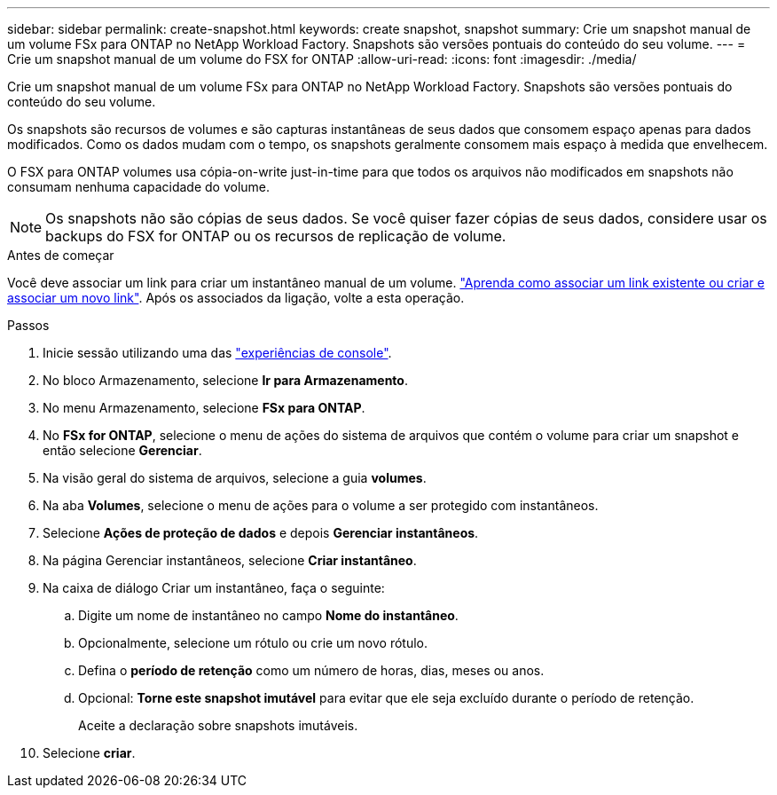 ---
sidebar: sidebar 
permalink: create-snapshot.html 
keywords: create snapshot, snapshot 
summary: Crie um snapshot manual de um volume FSx para ONTAP no NetApp Workload Factory.  Snapshots são versões pontuais do conteúdo do seu volume. 
---
= Crie um snapshot manual de um volume do FSX for ONTAP
:allow-uri-read: 
:icons: font
:imagesdir: ./media/


[role="lead"]
Crie um snapshot manual de um volume FSx para ONTAP no NetApp Workload Factory.  Snapshots são versões pontuais do conteúdo do seu volume.

Os snapshots são recursos de volumes e são capturas instantâneas de seus dados que consomem espaço apenas para dados modificados. Como os dados mudam com o tempo, os snapshots geralmente consomem mais espaço à medida que envelhecem.

O FSX para ONTAP volumes usa cópia-on-write just-in-time para que todos os arquivos não modificados em snapshots não consumam nenhuma capacidade do volume.


NOTE: Os snapshots não são cópias de seus dados. Se você quiser fazer cópias de seus dados, considere usar os backups do FSX for ONTAP ou os recursos de replicação de volume.

.Antes de começar
Você deve associar um link para criar um instantâneo manual de um volume. link:https://docs.netapp.com/us-en/workload-fsx-ontap/create-link.html["Aprenda como associar um link existente ou criar e associar um novo link"]. Após os associados da ligação, volte a esta operação.

.Passos
. Inicie sessão utilizando uma das link:https://docs.netapp.com/us-en/workload-setup-admin/console-experiences.html["experiências de console"^].
. No bloco Armazenamento, selecione *Ir para Armazenamento*.
. No menu Armazenamento, selecione *FSx para ONTAP*.
. No *FSx for ONTAP*, selecione o menu de ações do sistema de arquivos que contém o volume para criar um snapshot e então selecione *Gerenciar*.
. Na visão geral do sistema de arquivos, selecione a guia *volumes*.
. Na aba *Volumes*, selecione o menu de ações para o volume a ser protegido com instantâneos.
. Selecione *Ações de proteção de dados* e depois *Gerenciar instantâneos*.
. Na página Gerenciar instantâneos, selecione *Criar instantâneo*.
. Na caixa de diálogo Criar um instantâneo, faça o seguinte:
+
.. Digite um nome de instantâneo no campo *Nome do instantâneo*.
.. Opcionalmente, selecione um rótulo ou crie um novo rótulo.
.. Defina o *período de retenção* como um número de horas, dias, meses ou anos.
.. Opcional: *Torne este snapshot imutável* para evitar que ele seja excluído durante o período de retenção.
+
Aceite a declaração sobre snapshots imutáveis.



. Selecione *criar*.

